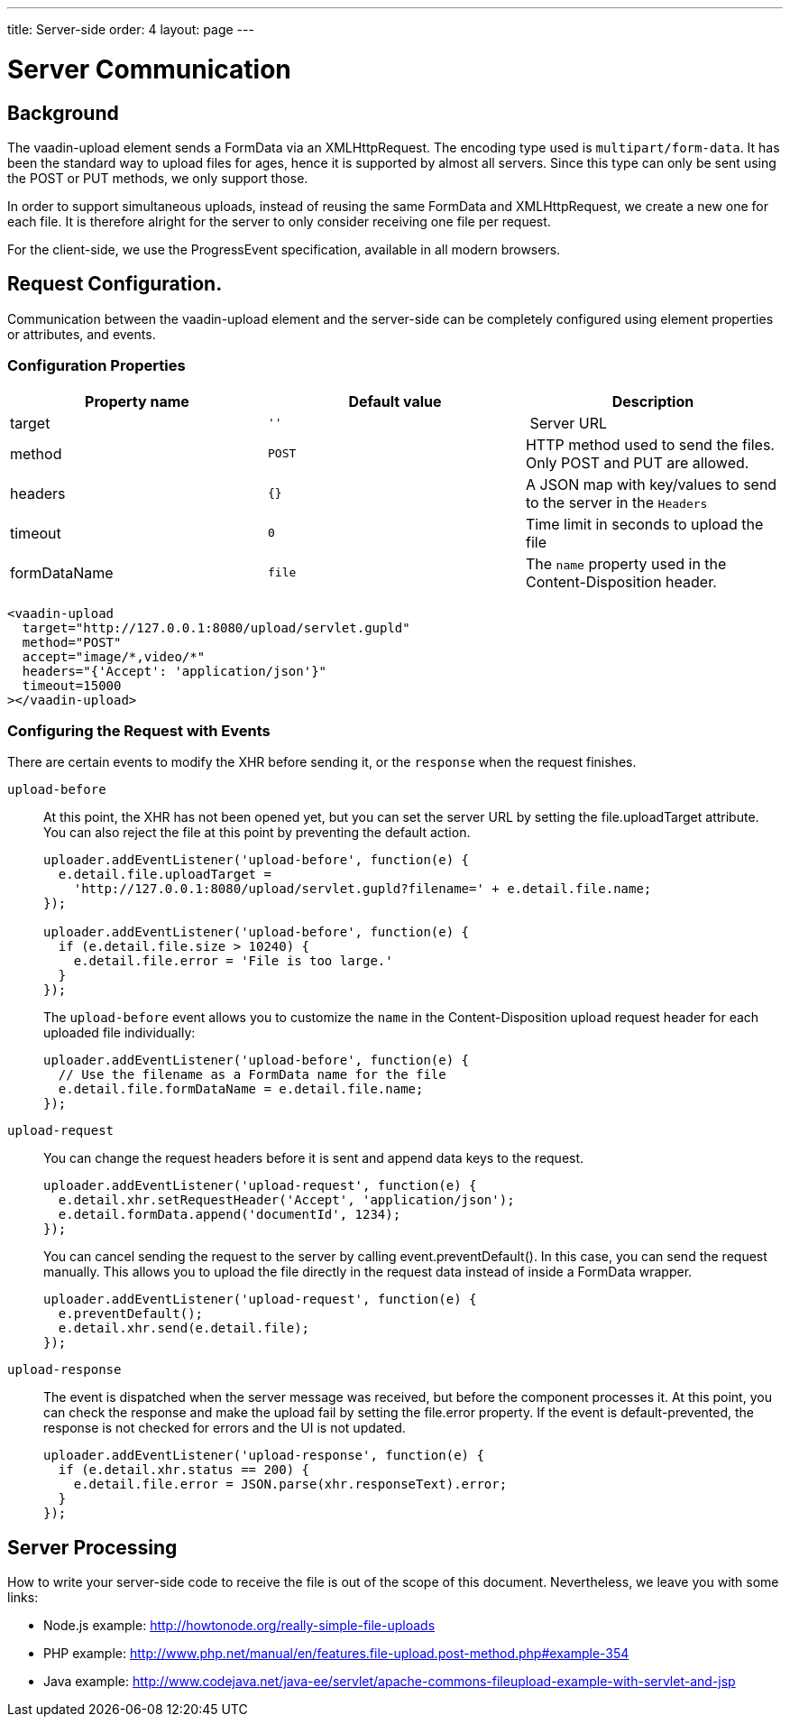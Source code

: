 ---
title: Server-side
order: 4
layout: page
---

[[vaadin-upload.server]]

= Server Communication

== Background

The [elementname]#vaadin-upload# element sends a [classname]#FormData# via an [classname]#XMLHttpRequest#.
The encoding type used is `multipart/form-data`. It has been the standard way to upload files for ages, hence it is supported by almost all servers.
Since this type can only be sent using the POST or PUT methods, we only support those.

In order to support simultaneous uploads, instead of reusing the same [classname]#FormData# and [classname]#XMLHttpRequest#, we create a new one for each file. It is therefore alright for the server to only consider receiving one file per request.

For the client-side, we use the [classname]#ProgressEvent# specification, available in all modern browsers.

== Request Configuration.

Communication between the [elementname]#vaadin-upload# element and the server-side can be completely configured using element properties or attributes, and events.

=== Configuration Properties

[width="100%", options="header"]
|======================
|Property name | Default value | Description
| [propertyname]#target# | `''` | Server URL
| [propertyname]#method# | `POST` | HTTP method used to send the files. Only POST and PUT are allowed.
| [propertyname]#headers# | `{}` | A JSON map with key/values to send to the server in the `Headers`
| [propertyname]#timeout# | `0` | Time limit in seconds to upload the file
| [propertyname]#formDataName# | `file` | The `name` property used in the Content-Disposition header.
|======================

[source,html]
----
<vaadin-upload
  target="http://127.0.0.1:8080/upload/servlet.gupld"
  method="POST"
  accept="image/*,video/*"
  headers="{'Accept': 'application/json'}"
  timeout=15000
></vaadin-upload>
----

=== Configuring the Request with Events

There are certain events to modify the XHR before sending it, or the `response` when the request finishes.

`upload-before`:: At this point, the XHR has not been opened yet, but you can set the server URL by setting the [propertyname]#file.uploadTarget# attribute.
You can also reject the file at this point by preventing the default action.
+
[source,javascript]
----
uploader.addEventListener('upload-before', function(e) {
  e.detail.file.uploadTarget =
    'http://127.0.0.1:8080/upload/servlet.gupld?filename=' + e.detail.file.name;
});

uploader.addEventListener('upload-before', function(e) {
  if (e.detail.file.size > 10240) {
    e.detail.file.error = 'File is too large.'
  }
});
----
+
The `upload-before` event allows you to customize the `name` in the Content-Disposition upload request header for each uploaded file individually:
+
[source,javascript]
----
uploader.addEventListener('upload-before', function(e) {
  // Use the filename as a FormData name for the file
  e.detail.file.formDataName = e.detail.file.name;
});
----

`upload-request`:: You can change the request headers before it is sent and append data keys to the request.
+
[source,javascript]
----
uploader.addEventListener('upload-request', function(e) {
  e.detail.xhr.setRequestHeader('Accept', 'application/json');
  e.detail.formData.append('documentId', 1234);
});
----
+
You can cancel sending the request to the server by calling [methodname]#event.preventDefault()#.
In this case, you can send the request manually.
This allows you to upload the file directly in the request data instead of inside a FormData wrapper.
+
[source,javascript]
----
uploader.addEventListener('upload-request', function(e) {
  e.preventDefault();
  e.detail.xhr.send(e.detail.file);
});
----

`upload-response`:: The event is dispatched when the server message was received, but before the component processes it.
At this point, you can check the response and make the upload fail by setting the [propertyname]#file.error# property.
If the event is default-prevented, the response is not checked for errors and the UI is not updated.
+
[source,javascript]
----
uploader.addEventListener('upload-response', function(e) {
  if (e.detail.xhr.status == 200) {
    e.detail.file.error = JSON.parse(xhr.responseText).error;
  }
});
----

== Server Processing

How to write your server-side code to receive the file is out of the scope of this document.
Nevertheless, we leave you with some links:

- Node.js example: http://howtonode.org/really-simple-file-uploads
- PHP example: http://www.php.net/manual/en/features.file-upload.post-method.php#example-354
- Java example: http://www.codejava.net/java-ee/servlet/apache-commons-fileupload-example-with-servlet-and-jsp
